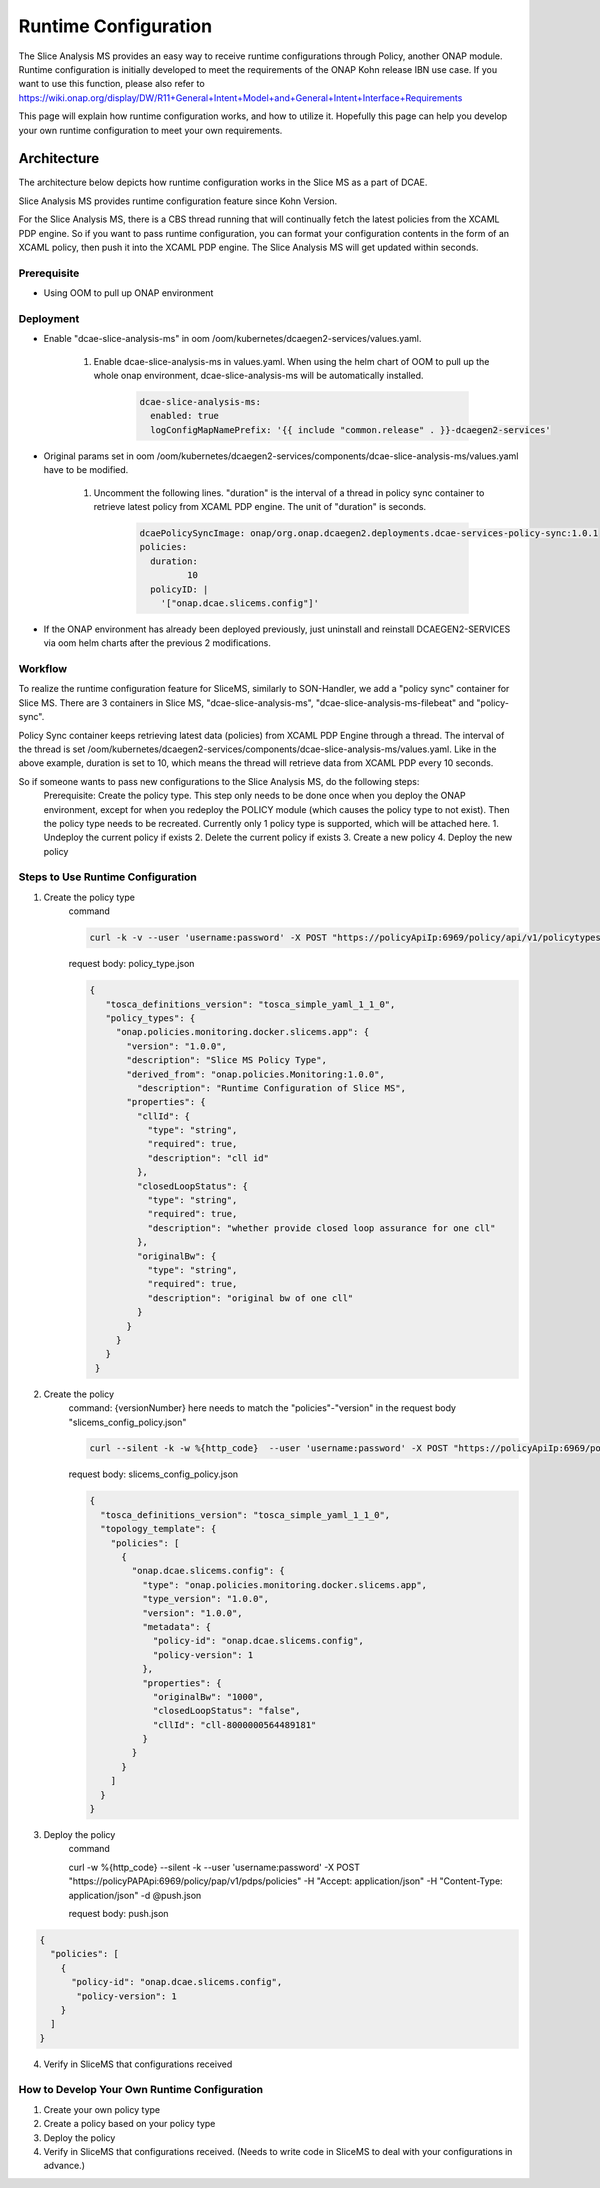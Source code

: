 .. This work is licensed under a Creative Commons Attribution 4.0 International License.
.. http://creativecommons.org/licenses/by/4.0

Runtime Configuration
=====================
The Slice Analysis MS provides an easy way to receive runtime configurations through Policy, another ONAP module. Runtime configuration is initially developed to meet the requirements of the ONAP Kohn release IBN use case. If you want to use this function, please also refer to https://wiki.onap.org/display/DW/R11+General+Intent+Model+and+General+Intent+Interface+Requirements

This page will explain how runtime configuration works, and how to utilize it. Hopefully this page can help you develop your own runtime configuration to meet your own requirements.

Architecture
------------
The architecture below depicts how runtime configuration works in the Slice MS as a part of DCAE.

.. image:: ../../images/R11_architecture_diagram.png

Slice Analysis MS provides runtime configuration feature since Kohn Version.

For the Slice Analysis MS, there is a CBS thread running that will continually fetch the latest policies from the XCAML PDP engine. So if you want to pass runtime configuration, you can format your configuration contents in the form of an XCAML policy, then push it into the XCAML PDP engine. The Slice Analysis MS will get updated within seconds.

Prerequisite
~~~~~~~~~~~~
- Using OOM to pull up ONAP environment

Deployment
~~~~~~~~~~
- Enable "dcae-slice-analysis-ms" in oom /oom/kubernetes/dcaegen2-services/values.yaml.

     1. Enable dcae-slice-analysis-ms in values.yaml. When using the helm chart of OOM to pull up the whole onap environment, dcae-slice-analysis-ms will be automatically installed.

            .. code-block:: bash

               dcae-slice-analysis-ms:
                 enabled: true
                 logConfigMapNamePrefix: '{{ include "common.release" . }}-dcaegen2-services'

- Original params set in oom /oom/kubernetes/dcaegen2-services/components/dcae-slice-analysis-ms/values.yaml have to be modified.

     1. Uncomment the following lines. "duration" is the interval of a thread in policy sync container to retrieve latest policy from XCAML PDP engine. The unit of "duration" is seconds.

             .. code-block:: bash

                dcaePolicySyncImage: onap/org.onap.dcaegen2.deployments.dcae-services-policy-sync:1.0.1
                policies:
                  duration:
                         10
                  policyID: |
                    '["onap.dcae.slicems.config"]'

- If the ONAP environment has already been deployed previously, just uninstall and reinstall DCAEGEN2-SERVICES via oom helm charts after the previous 2 modifications.

Workflow
~~~~~~~~

.. image:: ./runtime_config_work_flow.jpg

To realize the runtime configuration feature for SliceMS, similarly to SON-Handler, we add a "policy sync" container for Slice MS. There are 3 containers in Slice MS, "dcae-slice-analysis-ms", "dcae-slice-analysis-ms-filebeat" and "policy-sync".

Policy Sync container keeps retrieving latest data (policies) from XCAML PDP Engine through a thread. The interval of the thread is set /oom/kubernetes/dcaegen2-services/components/dcae-slice-analysis-ms/values.yaml. Like in the above example, duration is set to 10, which means the thread will retrieve data from XCAML PDP every 10 seconds.

So if someone wants to pass new configurations to the Slice Analysis MS, do the following steps:
    Prerequisite: Create the policy type. This step only needs to be done once when you deploy the ONAP environment, except for when you redeploy the POLICY module (which causes the policy type to not exist). Then the policy type needs to be recreated. Currently only 1 policy type is supported, which will be attached here.
    1. Undeploy the current policy if exists
    2. Delete the current policy if exists
    3. Create a new policy
    4. Deploy the new policy


Steps to Use Runtime Configuration
~~~~~~~~~~~~~~~~~~~~~~~~~~~~~~~~~~
1. Create the policy type
    command

    .. code-block:: bash

       curl -k -v --user 'username:password' -X POST "https://policyApiIp:6969/policy/api/v1/policytypes" -H "Content-Type:application/json" -H "Accept: application/json" -d @policy_type.json

    request body: policy_type.json

    .. code-block:: bash

       {
          "tosca_definitions_version": "tosca_simple_yaml_1_1_0",
          "policy_types": {
            "onap.policies.monitoring.docker.slicems.app": {
              "version": "1.0.0",
              "description": "Slice MS Policy Type",
              "derived_from": "onap.policies.Monitoring:1.0.0",
                "description": "Runtime Configuration of Slice MS",
              "properties": {
                "cllId": {
                  "type": "string",
                  "required": true,
                  "description": "cll id"
                },
                "closedLoopStatus": {
                  "type": "string",
                  "required": true,
                  "description": "whether provide closed loop assurance for one cll"
                },
                "originalBw": {
                  "type": "string",
                  "required": true,
                  "description": "original bw of one cll"
                }
              }
            }
          }
        }

2. Create the policy
    command: {versionNumber} here needs to match the "policies"-"version" in the request body "slicems_config_policy.json"

    .. code-block:: bash

       curl --silent -k -w %{http_code}  --user 'username:password' -X POST "https://policyApiIp:6969/policy/api/v1/policytypes/onap.policies.monitoring.docker.slicems.app/versions/{versionNumber}}/policies" -H "Accept: application/json" -H "Content-Type: application/json" -d @slicems_config_policy.json

    request body: slicems_config_policy.json

    .. code-block:: bash

        {
          "tosca_definitions_version": "tosca_simple_yaml_1_1_0",
          "topology_template": {
            "policies": [
              {
                "onap.dcae.slicems.config": {
                  "type": "onap.policies.monitoring.docker.slicems.app",
                  "type_version": "1.0.0",
                  "version": "1.0.0",
                  "metadata": {
                    "policy-id": "onap.dcae.slicems.config",
                    "policy-version": 1
                  },
                  "properties": {
                    "originalBw": "1000",
                    "closedLoopStatus": "false",
                    "cllId": "cll-8000000564489181"
                  }
                }
              }
            ]
          }
        }

3. Deploy the policy
    command

    .. code-block:: bash

    curl -w %{http_code} --silent -k --user 'username:password' -X POST "https://policyPAPApi:6969/policy/pap/v1/pdps/policies" -H "Accept: application/json" -H "Content-Type: application/json" -d @push.json

    request body: push.json

.. code-block:: bash

    {
      "policies": [
        {
          "policy-id": "onap.dcae.slicems.config",
           "policy-version": 1
        }
      ]
    }

4. Verify in SliceMS that configurations received

.. image:: ./example_slice_update_policy.png

How to Develop Your Own Runtime Configuration
~~~~~~~~~~~~~~~~~~~~~~~~~~~~~~~~~~~~~~~~~~~~~
1. Create your own policy type
2. Create a policy based on your policy type
3. Deploy the policy
4. Verify in SliceMS that configurations received. (Needs to write code in SliceMS to deal with your configurations in advance.)

